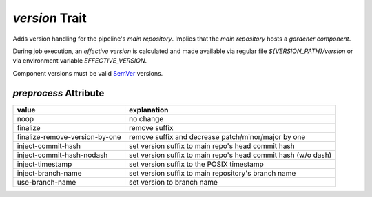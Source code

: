 ===============
*version* Trait
===============

.. trait::
    :name: version


Adds version handling for the pipeline's `main repository`. Implies that the
`main repository` hosts a `gardener component`.

During job execution, an `effective version` is calculated and made available
via regular file `${VERSION_PATH}/version` or via environment variable `EFFECTIVE_VERSION`.

Component versions must be valid `SemVer <https://semver.org>`_ versions.

`preprocess` Attribute
======================

+--------------------------------+---------------------------------------------------------------+
| value                          | explanation                                                   |
+================================+===============================================================+
| noop                           | no change                                                     |
+--------------------------------+---------------------------------------------------------------+
| finalize                       | remove suffix                                                 |
+--------------------------------+---------------------------------------------------------------+
| finalize-remove-version-by-one | remove suffix and decrease patch/minor/major by one           |
+--------------------------------+---------------------------------------------------------------+
| inject-commit-hash             | set version suffix to main repo's head commit hash            |
+--------------------------------+---------------------------------------------------------------+
| inject-commit-hash-nodash      | set version suffix to main repo's head commit hash (w/o dash) |
+--------------------------------+---------------------------------------------------------------+
| inject-timestamp               | set version suffix to the POSIX timestamp                     |
+--------------------------------+---------------------------------------------------------------+
| inject-branch-name             | set version suffix to main repository's branch name           |
+--------------------------------+---------------------------------------------------------------+
| use-branch-name                | set version to branch name                                    |
+--------------------------------+---------------------------------------------------------------+
